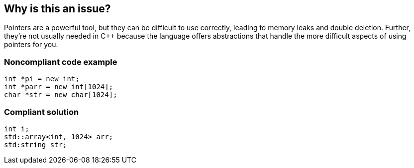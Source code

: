 == Why is this an issue?

Pointers are a powerful tool, but they can be difficult to use correctly, leading to memory leaks and double deletion. Further, they're not usually needed in {cpp} because the language offers abstractions that handle the more difficult aspects of using pointers for you.


=== Noncompliant code example

[source,cpp]
----
int *pi = new int;
int *parr = new int[1024];
char *str = new char[1024];
----


=== Compliant solution

[source,cpp]
----
int i;
std::array<int, 1024> arr;
std:string str;
----


ifdef::env-github,rspecator-view[]
'''
== Comments And Links
(visible only on this page)

=== on 30 Jul 2014, 20:14:20 Freddy Mallet wrote:
I expect this rule to be really controversial and to generate a lot of noisy discussions. But if we decide to go ahead :

* By definition this rule should not be activated by default otherwise at least half of the {cpp} users evaluating the SonarSource plugin will consider the plugin has valueless because generating a lot of noise. 
* I would decrease the severity to "Major" and classify the rule in the "Maintainability" category.

endif::env-github,rspecator-view[]
